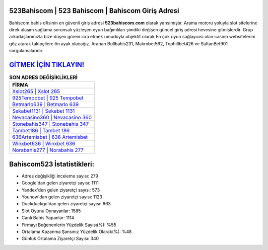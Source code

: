 ﻿523Bahiscom | 523 Bahiscom | Bahiscom Giriş Adresi
===================================

.. image:: images/bahiscom-giris.jpg
   :width: 600
   
Bahiscom bahis ofisinin en güvenli giriş adresi **523bahiscom.com** olarak yansımıştır. Arama motoru yoluyla slot sitelerine direk ulaşım sağlama sorunsalı yüzleşen oyun bağımlıları şimdiki değişen güncel giriş adresi hevesine gitmişlerdir. Grup arkadaşlarımızla bize düşen görevi icra etmek umuduyla objektif olarak En çok oyun sağlayıcısı olan casino websitelerini göz atarak takipçilere ön ayak olacağız. Aranan Bullbahis231, Makrobet562, Tophillbet426 ve SultanBet901 sorgulamalarıdır.

`GİTMEK İÇİN TIKLAYIN! <https://urlday.cc/git>`_
==============

.. list-table:: **SON ADRES DEĞİŞİKLİKLERİ**
   :widths: 100
   :header-rows: 1

   * - FİRMA
   * - `Xslot265 | Xslot 265 <xslot265-xslot-265-xslot-giris-adresi.html>`_
   * - `925Tempobet | 925 Tempobet <925tempobet-925-tempobet-tempobet-giris-adresi.html>`_
   * - `Betmarlo639 | Betmarlo 639 <betmarlo639-betmarlo-639-betmarlo-giris-adresi.html>`_	 
   * - `Sekabet1131 | Sekabet 1131 <sekabet1131-sekabet-1131-sekabet-giris-adresi.html>`_	 
   * - `Nevacasino360 | Nevacasino 360 <nevacasino360-nevacasino-360-nevacasino-giris-adresi.html>`_ 
   * - `Stonebahis347 | Stonebahis 347 <stonebahis347-stonebahis-347-stonebahis-giris-adresi.html>`_
   * - `Tambet186 | Tambet 186 <tambet186-tambet-186-tambet-giris-adresi.html>`_	 
   * - `636Artemisbet | 636 Artemisbet <636artemisbet-636-artemisbet-artemisbet-giris-adresi.html>`_
   * - `Winxbet636 | Winxbet 636 <winxbet636-winxbet-636-winxbet-giris-adresi.html>`_
   * - `Norabahis277 | Norabahis 277 <norabahis277-norabahis-277-norabahis-giris-adresi.html>`_
	 
Bahiscom523 İstatistikleri:
===================================	 
* Adres değişikliği inceleme sayısı: 279
* Google'dan gelen ziyaretçi sayısı: 1111
* Yandex'den gelen ziyaretçi sayısı: 573
* Younow'dan gelen ziyaretçi sayısı: 1123
* Duckduckgo'dan gelen ziyaretçi sayısı: 663
* Slot Oyunu Oynayanlar: 1585
* Canlı Bahis Yapanlar: 1114
* Firmayı Beğenenlerin Yüzdelik Sayısı(%): %55
* Ortalama Kazanma Şansınız Yüzdelik Olarak(%): %48
* Günlük Ortalama Ziyaretçi Sayısı: 340
